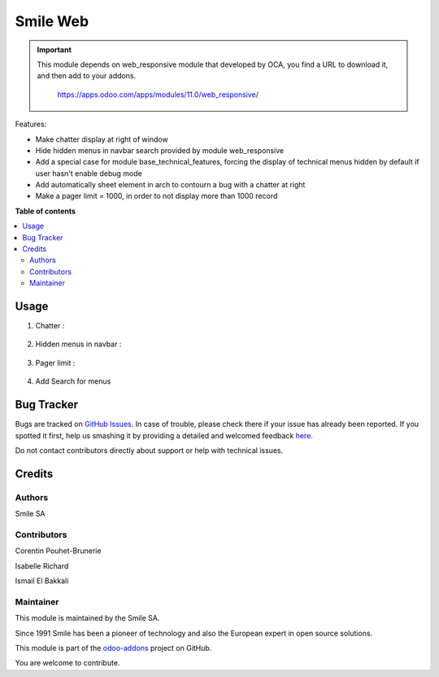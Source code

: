 =========================
Smile Web
=========================

.. |badge1| image:: https://img.shields.io/badge/licence-AGPL--3-blue.svg
    :alt: License: AGPL-3

.. |badge2| image:: https://img.shields.io/badge/github-Smile--SA%2Fodoo_addons-lightgray.png?logo=github
    :target: https://github.com/Smile-SA/odoo_addons/tree/11.0/smile_web
    :alt: Smile-SA/odoo_addons

|badge1| |badge2|

.. IMPORTANT::
   This module depends on web_responsive module that developed by OCA, you find a URL to download it, and then add to your addons.

           https://apps.odoo.com/apps/modules/11.0/web_responsive/

Features:

* Make chatter display at right of window
* Hide hidden menus in navbar search provided by module web_responsive
* Add a special case for module base_technical_features, forcing the display of technical menus hidden by default if user hasn't enable debug mode
* Add automatically sheet element in arch to contourn a bug with a chatter at right
* Make a pager limit = 1000, in order to not display more than 1000 record

**Table of contents**

.. contents::
   :local:

Usage
=====

1. Chatter :

.. figure:: static/description/chatter.png
   :alt: Chatter
   :width: 100%

2. Hidden menus in navbar :

.. figure:: static/description/hidden_menu.png
   :alt: Hidden menus
   :width: 100%

3. Pager limit :

.. figure:: static/description/pager_limit.png
   :alt: Pager limit
   :width: 100%

4. Add Search for menus

.. figure:: static/description/menus.png
   :alt: Search for menus
   :width: 100%


Bug Tracker
===========

Bugs are tracked on `GitHub Issues <https://github.com/Smile-SA/odoo_addons/issues>`_.
In case of trouble, please check there if your issue has already been reported.
If you spotted it first, help us smashing it by providing a detailed and welcomed feedback
`here <https://github.com/Smile-SA/odoo_addons/issues/new?body=module:%20smile_audit%0Aversion:%2011.0%0A%0A**Steps%20to%20reproduce**%0A-%20...%0A%0A**Current%20behavior**%0A%0A**Expected%20behavior**>`_.

Do not contact contributors directly about support or help with technical issues.

Credits
=======

Authors
-------

Smile SA

Contributors
------------
Corentin Pouhet-Brunerie

Isabelle Richard

Ismail El Bakkali

Maintainer
----------
This module is maintained by the Smile SA.

Since 1991 Smile has been a pioneer of technology and also the European expert in open source solutions.

.. image:: https://avatars0.githubusercontent.com/u/572339?s=200&v=4
   :alt: Smile SA
   :target: http://smile.fr

This module is part of the `odoo-addons <https://github.com/Smile-SA/odoo_addons>`_ project on GitHub.

You are welcome to contribute.


